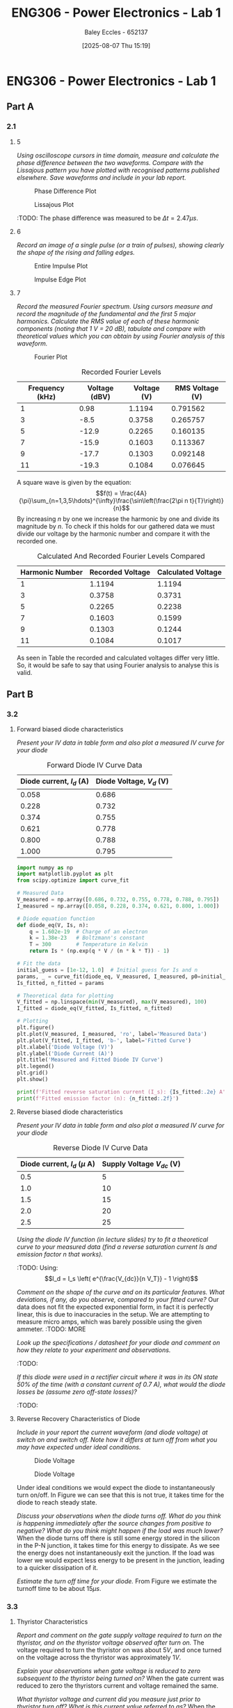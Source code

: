 :PROPERTIES:
:ID:       cd7bcf51-56d8-4864-9f3d-329bd62a73e1
:END:
#+title: ENG306 - Power Electronics - Lab 1
#+date: [2025-08-07 Thu 15:19]
#+AUTHOR: Baley Eccles - 652137
#+STARTUP: latexpreview
#+FILETAGS: :Assignment:UTAS:2025:TODO:
#+STARTUP: latexpreview
#+LATEX_HEADER: \usepackage[a4paper, margin=2cm]{geometry}
#+LATEX_HEADER_EXTRA: \usepackage{minted}
#+LATEX_HEADER_EXTRA: \usepackage{fontspec}
#+LATEX_HEADER_EXTRA: \setmonofont{Iosevka}
#+LATEX_HEADER_EXTRA: \setminted{fontsize=\small, frame=single, breaklines=true}
#+LATEX_HEADER_EXTRA: \usemintedstyle{emacs}
#+LATEX_HEADER_EXTRA: \usepackage{float}
#+LATEX_HEADER_EXTRA: \setlength{\parindent}{0pt}
#+PROPERTY: header-args :eval no

* ENG306 - Power Electronics - Lab 1
** Part A
*** 2.1
**** 5
/Using oscilloscope cursors in time domain, measure and calculate the phase difference between the two waveforms. Compare with the Lissajous pattern you have plotted with recognised patterns published elsewhere. Save waveforms and include in your lab report./

#+ATTR_LATEX: :placement [H]
#+CAPTION: Phase Difference Plot \label{fig:Phase_Diff}
[[./ENG306_Lab1_PartA_2.1_Phase_Diff.png]]

#+ATTR_LATEX: :placement [H]
#+CAPTION: Lissajous Plot \label{fig:Lissajous}
[[./ENG306_Lab1_PartA_2.1_Lissajous.png]]

:TODO: 
The phase difference was measured to be $\Delta t = 2.47\mu s$.

**** 6
/Record an image of a single pulse (or a train of pulses), showing clearly the shape of the rising and falling edges./

#+ATTR_LATEX: :placement [H]
#+CAPTION: Entire Impulse Plot \label{fig:Impulse_Full}
[[./ENG306_Lab1_PartA_2.1_Impulse_Full.png]]

#+ATTR_LATEX: :placement [H]
#+CAPTION: Impulse Edge Plot \label{fig:Impulse_Edge}
[[./ENG306_Lab1_PartA_2.1_Impulse_Edge.png]]



**** 7
/Record the measured Fourier spectrum. Using cursors measure and record the magnitude of the fundamental and the first 5 major harmonics. Calculate the RMS value of each of these harmonic components (noting that 1 V = 20 dB), tabulate and compare with theoretical values which you can obtain by using Fourier analysis of this waveform./

#+ATTR_LATEX: :placement [H]
#+CAPTION: Fourier Plot \label{fig:Fourier}
[[./ENG306_Lab1_PartA_2.1_Fourier.png]]



#+ATTR_LATEX: :placement [H] :align |c|c|c|c|
#+CAPTION: Recorded Fourier Levels \label{tab:Table_1}
|-----------------+---------------+-------------+-----------------|
| Frequency (kHz) | Voltage (dBV) | Voltage (V) | RMS Voltage (V) |
|-----------------+---------------+-------------+-----------------|
|               1 |          0.98 |      1.1194 |        0.791562 |
|-----------------+---------------+-------------+-----------------|
|               3 |          -8.5 |      0.3758 |        0.265757 |
|-----------------+---------------+-------------+-----------------|
|               5 |         -12.9 |      0.2265 |        0.160135 |
|-----------------+---------------+-------------+-----------------|
|               7 |         -15.9 |      0.1603 |        0.113367 |
|-----------------+---------------+-------------+-----------------|
|               9 |         -17.7 |      0.1303 |        0.092148 |
|-----------------+---------------+-------------+-----------------|
|              11 |         -19.3 |      0.1084 |        0.076645 |
|-----------------+---------------+-------------+-----------------|


#+BEGIN_SRC octave :exports none :results output :session Q7
clc
clear
close all

V_dBV = [0.98, -8.5, -12.9, -15.9, -17.7, -19.3];
V = 10.^(V_dBV./20)
V_rms = V./sqrt(2)

#+END_SRC

#+RESULTS:
: V =
: 
:    1.1194   0.3758   0.2265   0.1603   0.1303   0.1084
: V_rms =
: 
:    0.791562   0.265757   0.160135   0.113367   0.092148   0.076645

A square wave is given by the equation:
\[f(t) = \frac{4A}{\pi}\sum_{n=1,3,5\hdots}^{\infty}\frac{\sin\left(\frac{2\pi n t}{T}\right)}{n}\]
By increasing $n$ by one we increase the harmonic by one and divide its magnitude by $n$.
To check if this holds for our gathered data we must divide our voltage by the harmonic number and compare it with the recorded one.
#+ATTR_LATEX: :placement [H] :align |c|c|c|
#+CAPTION: Calculated And Recorded Fourier Levels Compared \label{tab:Table_2}
|-----------------+------------------+--------------------|
| Harmonic Number | Recorded Voltage | Calculated Voltage |
|-----------------+------------------+--------------------|
|               1 |           1.1194 |             1.1194 |
|-----------------+------------------+--------------------|
|               3 |           0.3758 |             0.3731 |
|-----------------+------------------+--------------------|
|               5 |           0.2265 |             0.2238 |
|-----------------+------------------+--------------------|
|               7 |           0.1603 |             0.1599 |
|-----------------+------------------+--------------------|
|               9 |           0.1303 |             0.1244 |
|-----------------+------------------+--------------------|
|              11 |           0.1084 |             0.1017 |
|-----------------+------------------+--------------------|

As seen in Table \ref{tab:Table_2} the recorded and calculated voltages differ very little. So, it would be safe to say that using Fourier analysis to analyse this is valid.

** Part B

*** 3.2
**** Forward biased diode characteristics
/Present your IV data in table form and also plot a measured IV curve for your diode/

#+ATTR_LATEX: :placement [H] :align |c|c|
#+CAPTION: Forward Diode IV Curve Data \label{tab:Table_3}
|--------------------------+--------------------------|
| Diode current, $I_d$ (A) | Diode Voltage, $V_d$ (V) |
|--------------------------+--------------------------|
|                    0.058 |                    0.686 |
|--------------------------+--------------------------|
|                    0.228 |                    0.732 |
|--------------------------+--------------------------|
|                    0.374 |                    0.755 |
|--------------------------+--------------------------|
|                    0.621 |                    0.778 |
|--------------------------+--------------------------|
|                    0.800 |                    0.788 |
|--------------------------+--------------------------|
|                    1.000 |                    0.795 |
|--------------------------+--------------------------|

#+begin_src python :exports code :results output :session Part_B_1
import numpy as np
import matplotlib.pyplot as plt
from scipy.optimize import curve_fit

# Measured Data
V_measured = np.array([0.686, 0.732, 0.755, 0.778, 0.788, 0.795])
I_measured = np.array([0.058, 0.228, 0.374, 0.621, 0.800, 1.000])

# Diode equation function
def diode_eq(V, Is, n):
    q = 1.602e-19  # Charge of an electron
    k = 1.38e-23   # Boltzmann's constant
    T = 300        # Temperature in Kelvin
    return Is * (np.exp(q * V / (n * k * T)) - 1)

# Fit the data
initial_guess = [1e-12, 1.0]  # Initial guess for Is and n
params, _ = curve_fit(diode_eq, V_measured, I_measured, p0=initial_guess)
Is_fitted, n_fitted = params

# Theoretical data for plotting
V_fitted = np.linspace(min(V_measured), max(V_measured), 100)
I_fitted = diode_eq(V_fitted, Is_fitted, n_fitted)

# Plotting
plt.figure()
plt.plot(V_measured, I_measured, 'ro', label='Measured Data')
plt.plot(V_fitted, I_fitted, 'b-', label='Fitted Curve')
plt.xlabel('Diode Voltage (V)')
plt.ylabel('Diode Current (A)')
plt.title('Measured and Fitted Diode IV Curve')
plt.legend()
plt.grid()
plt.show()

print(f'Fitted reverse saturation current (I_s): {Is_fitted:.2e} A')
print(f'Fitted emission factor (n): {n_fitted:.2f}')
#+end_src

**** Reverse biased diode characteristics
/Present your IV data in table form and also plot a measured IV curve for your diode/

#+ATTR_LATEX: :placement [H] :align |c|c|
#+CAPTION: Reverse Diode IV Curve Data \label{tab:Table_4}
|--------------------------------+------------------------|
| Diode current, $I_d$ ($\mu$ A) | Supply Voltage $V_{dc}$ (V) |
|--------------------------------+------------------------|
|                            0.5 |                      5 |
|--------------------------------+------------------------|
|                            1.0 |                     10 |
|--------------------------------+------------------------|
|                            1.5 |                     15 |
|--------------------------------+------------------------|
|                            2.0 |                     20 |
|--------------------------------+------------------------|
|                            2.5 |                     25 |
|--------------------------------+------------------------|


#+begin_src octave :exports none :results output :session Part_B_2
clc
clear
close all

if exist('OCTAVE_VERSION', 'builtin')
  set(0, "DefaultLineLineWidth", 2);
  set(0, "DefaultAxesFontSize", 25);
end

% Diode IV equation
function I = diode_current(V, I_s, n)
    V_T = 25.85e-3;  % thermal voltage in volts
    I = I_s * (exp(V / (n * V_T)) - 1);
end

% Measured Data
I_d = [0.5, 1.0, 1.5, 2.0, 2.5] * 1e-6;  % convert to A
V_dc = [5, 10, 15, 20, 25];  % in volts

% Curve fitting
initialGuess = [1e-12, 1];  % initial guesses for I_s and n
options = optimset('Display','off');  % suppress output
[popt, ~] = fminunc(@(p) sum((diode_current(V_dc, p(1), p(2)) - I_d).^2), initialGuess, options);

I_s_fit = popt(1);
n_fit = popt(2);

% Generate theoretical curve
V_fit = linspace(0, 30, 1000);
%I_fit = diode_current(V_fit, I_s_fit, n_fit);
I_fit = diode_current(V_fit, 4.0282e-01,  0.3323);

% Plotting
figure;
plot(V_dc, I_d * 1e6, 'o', 'DisplayName', 'Measured Data');  % convert to μA for plotting
hold on;
plot(V_fit, I_fit * 1e6, '-', 'DisplayName', sprintf('Theoretical Fit\nI_s=%.2e, n=%.2f', I_s_fit, n_fit));
title('Measured IV Curve for Diode with Theoretical Fit');
xlabel('Supply Voltage Vdc (V)');
ylabel('Diode Current, I_d (μA)');
grid on;
xlim([0, 30]);
ylim([0, 3]);
legend show;
hold off;
#+end_src

#+RESULTS:
: warning: opengl_renderer: data values greater than float capacity.  (1) Scale data, or (2) Use gnuplot
: warning: opengl_renderer: data values greater than float capacity.  (1) Scale data, or (2) Use gnuplot
: warning: opengl_renderer: data values greater than float capacity.  (1) Scale data, or (2) Use gnuplot
: warning: opengl_renderer: data values greater than float capacity.  (1) Scale data, or (2) Use gnuplot
: warning: opengl_renderer: data values greater than float capacity.  (1) Scale data, or (2) Use gnuplot
: warning: opengl_renderer: data values greater than float capacity.  (1) Scale data, or (2) Use gnuplot

/Using the diode IV function (in lecture slides) try to fit a theoretical curve to your measured data (find a reverse saturation current Is and emission factor n that works)./
:TODO:
Using:
\[I_d = I_s \left( e^{\frac{V_{dc}}{n V_T}} - 1 \right)\]


/Comment on the shape of the curve and on its particular features. What deviations, if any, do you observe, compared to your fitted curve?/
Our data does not fit the expected exponential form, in fact it is perfectly linear, this is due to inaccuracies in the setup. We are attempting to measure micro amps, which was barely possible using the given ammeter.
:TODO: MORE

/Look up the specifications / datasheet for your diode and comment on how they relate to your experiment and observations./

:TODO:

/If this diode were used in a rectifier circuit where it was in its ON state 50% of the time (with a constant current of 0.7 A), what would the diode losses be (assume zero off-state losses)?/
:TODO:


**** Reverse Recovery Characteristics of Diode
/Include in your report the current waveform (and diode voltage) at switch on and switch off. Note how it differs at turn off from what you may have expected under ideal conditions./

#+ATTR_LATEX: :placement [H]
#+CAPTION: Diode Voltage \label{fig:Diode_Voltage}
[[./ENG306_Lab1_PartA_3.2_Diode_Voltage.png]]

#+ATTR_LATEX: :placement [H]
#+CAPTION: Diode Voltage \label{fig:Diode_Current}
[[./ENG306_Lab1_PartA_3.2_Diode_Current.png]]

Under ideal conditions we would expect the diode to instantaneously turn on/off. In Figure \ref{fig:Diode_Current} we can see that this is not true, it takes time for the diode to reach steady state.

/Discuss your observations when the diode turns off. What do you think is happening immediately after the source changes from positive to negative? What do you think might happen if the load was much lower?/
When the diode turns off there is still some energy stored in the silicon in the P-N junction, it takes time for this energy to dissipate. As we see the energy does not instantaneously exit the junction. If the load was lower we would expect less energy to be present in the junction, leading to a quicker dissipation of it.

/Estimate the turn off time for your diode./
From Figure \ref{fig:Diode_Current} we estimate the turnoff time to be about $15\mu s$.

*** 3.3
**** Thyristor Characteristics
/Report and comment on the gate supply voltage required to turn on the thyristor, and on the thyristor voltage observed after turn on./
The voltage required to turn the thyristor on was about $5V$, and once turned on the voltage across the thyristor was approximately $1V$.

/Explain your observations when gate voltage is reduced to zero subsequent to the thyristor being turned on?/
When the gate current was reduced to zero the thyristors current and voltage remained the same.

/What thyristor voltage and current did you measure just prior to thyristor turn off? What is this current value referred to as?/
When the thyristors voltage at turn off was approximately $4V$ and its current was about $20mA$

**** Forward Biased Thyristor Characteristics
/Present your IV data in table form and plot a measured IV curve for your thyristor/

#+ATTR_LATEX: :placement [H] :align |c|c|c|
#+CAPTION: Thyristor IV Curve Data \label{tab:Table_5}
|--------------------------+------------------------------+------------------------------|
| Source Voltage $V_s$ (V) | Thyristor Voltage, $V_T$ (V) | Thyristor current, $I_T$ (A) |
|--------------------------+------------------------------+------------------------------|
|                      5.0 |                        1.031 |                        0.628 |
|--------------------------+------------------------------+------------------------------|
|                      4.5 |                        0.997 |                        0.537 |
|--------------------------+------------------------------+------------------------------|
|                      4.0 |                        0.970 |                        0.466 |
|--------------------------+------------------------------+------------------------------|
|                      3.5 |                        0.902 |                        0.350 |
|--------------------------+------------------------------+------------------------------|
|                      3.0 |                        0.885 |                        0.282 |
|--------------------------+------------------------------+------------------------------|
|                      2.5 |                        0.875 |                        0.223 |
|--------------------------+------------------------------+------------------------------|
|                      2.0 |                        0.852 |                        0.169 |
|--------------------------+------------------------------+------------------------------|
|                      1.5 |                        0.847 |                        0.106 |
|--------------------------+------------------------------+------------------------------|
|                      1.0 |                        1.030 |                        0.000 |
|--------------------------+------------------------------+------------------------------|
|                      0.5 |                        0.500 |                        0.000 |
|--------------------------+------------------------------+------------------------------|


#+begin_src octave :exports none :results output :session Part_3_2
clc
clear
close all

if exist('OCTAVE_VERSION', 'builtin')
  set(0, "DefaultLineLineWidth", 2);
  set(0, "DefaultAxesFontSize", 25);
end

% Data
V_s = [5, 4.5, 4, 3.5, 3, 2.5, 2, 1.5, 1, 0.5];
V_T = [1.031, 0.997, 0.970, 0.902, 0.885, 0.875, 0.852, 0.847, 1.03, 0.5];
I_T = [0.628, 0.5366, 0.466, 0.350, 0.282, 0.223, 0.169, 0.106, 0, 0];


figure;
plot(V_T, I_T, 'o-');
title('Thyristor Voltage vs Source Voltage');
xlabel('Thyristor Voltage $V_T$ (V)', 'Interpreter', 'latex');
ylabel('Thyristor Current $I_T$ (V)', 'Interpreter', 'latex');
grid on;
#+end_src

#+RESULTS:

/Comment on the observed IV characteristics, relating it to theoretical expectations./
The IV plot represents how the voltage and current changes in the thyristor when it is transitioning from an on state to an off state. As the source voltage decreased the thyristor voltage and current decreased. Up until a point when the source voltage is not large enough to keep the thyristor on, then the entire source voltage is across the thyristor, leading to a positive jump in voltage across the thyristor, and zero current through the thyristor.

/Reflect on how this lab session has contributed to your learning experience. How has the lab session influenced your understanding of switching devices used in power electronics?/
:TODO:


:TODO:
|-------------------------------------------|
| STUFF BELOW HERE CAN BE DELETED ONCE DONE |
|-------------------------------------------|
:TODO:

** Part A
vertical mV
horizontal uS

Quick start board:
Sin -1.86V to 1.85V
us and mV/V
90.2kHz
p to p 3.7V

AMP 3.7V
RMS cycle 1.3V
RMS Val 1.28V

They change because they become less accurate

$\Delta t = 2.47\mu s$


FFT levels:
| Hz (k) | level |
|      1 |  0.98 |
|      3 |  -8.5 |
|      5 | -12.9 |
|      7 | -15.9 |
|      9 | -17.7 |
|     11 | -19.3 |

** Part B

*** 3.2

| Diode current | Diode Voltage |
|         0.058 |         0.686 |
|         0.228 |         0.732 |
|         0.374 |         0.755 |
|         0.621 |         0.778 |
|         0.800 |         0.788 |
|             1 |         0.795 |


| Diode current | Supply Voltage |
| 0.5u          |              5 |
| 1.0u          |             10 |
| 1.5u          |             15 |
| 2.0u          |             20 |
| 2.5u          |             25 |

**** Reverse Recovery Characteristics of Diode
We used 10Vpp

*** 3.3
On voltage = 5v
Thyristor voltage = 1v
0.7A
When we reduce Voltage Current and voltage stays same

When turned off
V = 4V
I = 20m

*** 2
| current |   vol |
|     0.5 |     1 |
|    0.46 | 0.973 |
| 0.      |       |



